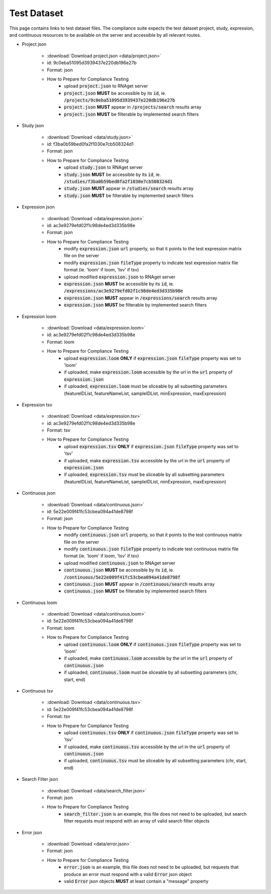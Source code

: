 Test Dataset
===============

This page contains links to test dataset files. The compliance suite expects
the test dataset project, study, expression, and continuous resources to be 
available on the server and accessible by all relevant routes.

* Project json

    * :download:`Download project.json <data/project.json>`
    * id: 9c0eba51095d3939437e220db196e27b
    * Format: json
    * How to Prepare for Compliance Testing
        * upload :code:`project.json` to RNAget server
        * :code:`project.json` **MUST** be accessible by its :code:`id`, ie. :code:`/projects/9c0eba51095d3939437e220db196e27b`
        * :code:`project.json` **MUST** appear in :code:`/projects/search` results array
        * :code:`project.json` **MUST** be filterable by implemented search filters

* Study json

    * :download:`Download <data/study.json>`
    * id: f3ba0b59bed0fa2f1030e7cb508324d1
    * Format: json
    * How to Prepare for Compliance Testing
        * upload :code:`study.json` to RNAget server
        * :code:`study.json` **MUST** be accessible by its :code:`id`, ie. :code:`/studies/f3ba0b59bed0fa2f1030e7cb508324d1`
        * :code:`study.json` **MUST** appear in :code:`/studies/search` results array
        * :code:`study.json` **MUST** be filterable by implemented search filters

* Expression json

    * :download:`Download <data/expression.json>`
    * id: ac3e9279efd02f1c98de4ed3d335b98e
    * Format: json
    * How to Prepare for Compliance Testing
        * modify :code:`expression.json` :code:`url` property, so that it points to the test expression matrix file on the server
        * modify :code:`expression.json` :code:`fileType` property to indicate test expression matrix file format (ie. 'loom' if loom, 'tsv' if tsv)
        * upload modified :code:`expression.json` to RNAget server
        * :code:`expression.json` **MUST** be accessible by its :code:`id`, ie. :code:`/expressions/ac3e9279efd02f1c98de4ed3d335b98e`
        * :code:`expression.json` **MUST** appear in :code:`/expressions/search` results array
        * :code:`expression.json` **MUST** be filterable by implemented search filters

* Expression loom

    * :download:`Download <data/expression.loom>`
    * id: ac3e9279efd02f1c98de4ed3d335b98e
    * Format: loom
    * How to Prepare for Compliance Testing
        * upload :code:`expression.loom` **ONLY** if :code:`expression.json` :code:`fileType` property was set to 'loom'
        * if uploaded, make :code:`expression.loom` accessible by the url in the :code:`url` property of :code:`expression.json`
        * if uploaded, :code:`expression.loom` must be sliceable by all subsetting parameters (featureIDList, featureNameList, sampleIDList, minExpression, maxExpression) 

* Expression tsv
    
    * :download:`Download <data/expression.tsv>`
    * id: ac3e9279efd02f1c98de4ed3d335b98e
    * Format: tsv
    * How to Prepare for Compliance Testing
        * upload :code:`expression.tsv` **ONLY** if :code:`expression.json` :code:`fileType` property was set to 'tsv'
        * if uploaded, make :code:`expression.tsv` accessible by the url in the :code:`url` property of :code:`expression.json`
        * if uploaded, :code:`expression.tsv` must be sliceable by all subsetting parameters (featureIDList, featureNameList, sampleIDList, minExpression, maxExpression) 

* Continuous json

    * :download:`Download <data/continuous.json>`
    * id: 5e22e009f41fc53cbea094a41de8798f
    * Format: json
    * How to Prepare for Compliance Testing
        * modify :code:`continuous.json` :code:`url` property, so that it points to the test continuous matrix file on the server
        * modify :code:`continuous.json` :code:`fileType` property to indicate test continuous matrix file format (ie. 'loom' if loom, 'tsv' if tsv)
        * upload modified :code:`continuous.json` to RNAget server
        * :code:`continuous.json` **MUST** be accessible by its :code:`id`, ie. :code:`/continuous/5e22e009f41fc53cbea094a41de8798f`
        * :code:`continuous.json` **MUST** appear in :code:`/continuous/search` results array
        * :code:`continuous.json` **MUST** be filterable by implemented search filters

* Continuous loom

    * :download:`Download <data/continuous.loom>`
    * id: 5e22e009f41fc53cbea094a41de8798f
    * Format: loom
    * How to Prepare for Compliance Testing
        * upload :code:`continuous.loom` **ONLY** if :code:`continuous.json` :code:`fileType` property was set to 'loom'
        * if uploaded, make :code:`continuous.loom` accessible by the url in the :code:`url` property of :code:`continuous.json`
        * if uploaded, :code:`continuous.loom` must be sliceable by all subsetting parameters (chr, start, end)

* Continuous tsv

    * :download:`Download <data/continuous.tsv>`
    * id: 5e22e009f41fc53cbea094a41de8798f
    * Format: tsv
    * How to Prepare for Compliance Testing
        * upload :code:`continuous.tsv` **ONLY** if :code:`continuous.json` :code:`fileType` property was set to 'tsv'
        * if uploaded, make :code:`continuous.tsv` accessible by the url in the :code:`url` property of :code:`continuous.json`
        * if uploaded, :code:`continuous.tsv` must be sliceable by all subsetting parameters (chr, start, end)

* Search Filter json

    * :download:`Download <data/search_filter.json>`
    * Format: json
    * How to Prepare for Compliance Testing
        * :code:`search_filter.json` is an example, this file does not need to be uploaded, but search filter requests must respond with an array of valid search filter objects

* Error json

    * :download:`Download <data/error.json>`
    * Format: json
    * How to Prepare for Compliance Testing
        * :code:`error.json` is an example, this file does not need to be uploaded, but requests that produce an error must respond with a valid :code:`Error` json object
        * valid :code:`Error` json objects **MUST** at least contain a "message" property
